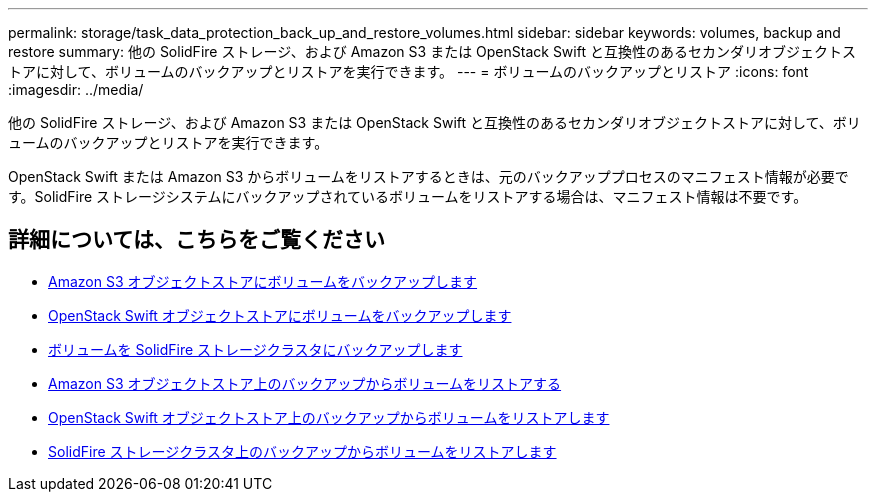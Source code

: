 ---
permalink: storage/task_data_protection_back_up_and_restore_volumes.html 
sidebar: sidebar 
keywords: volumes, backup and restore 
summary: 他の SolidFire ストレージ、および Amazon S3 または OpenStack Swift と互換性のあるセカンダリオブジェクトストアに対して、ボリュームのバックアップとリストアを実行できます。 
---
= ボリュームのバックアップとリストア
:icons: font
:imagesdir: ../media/


[role="lead"]
他の SolidFire ストレージ、および Amazon S3 または OpenStack Swift と互換性のあるセカンダリオブジェクトストアに対して、ボリュームのバックアップとリストアを実行できます。

OpenStack Swift または Amazon S3 からボリュームをリストアするときは、元のバックアッププロセスのマニフェスト情報が必要です。SolidFire ストレージシステムにバックアップされているボリュームをリストアする場合は、マニフェスト情報は不要です。



== 詳細については、こちらをご覧ください

* xref:task_data_protection_back_up_volume_to_amazon_s3.adoc[Amazon S3 オブジェクトストアにボリュームをバックアップします]
* xref:task_data_protection_back_up_volume_to_openstack_swift.adoc[OpenStack Swift オブジェクトストアにボリュームをバックアップします]
* xref:task_data_protection_back_up_volume_to_solidfire.adoc[ボリュームを SolidFire ストレージクラスタにバックアップします]
* xref:task_data_protection_restore_volume_from_backup_on_amazon_s3.adoc[Amazon S3 オブジェクトストア上のバックアップからボリュームをリストアする]
* xref:task_data_protection_restore_volume_from_backup_on_openstack_swift.adoc[OpenStack Swift オブジェクトストア上のバックアップからボリュームをリストアします]
* xref:task_data_protection_restore_volume_from_backup_on_solidfire.adoc[SolidFire ストレージクラスタ上のバックアップからボリュームをリストアします]

